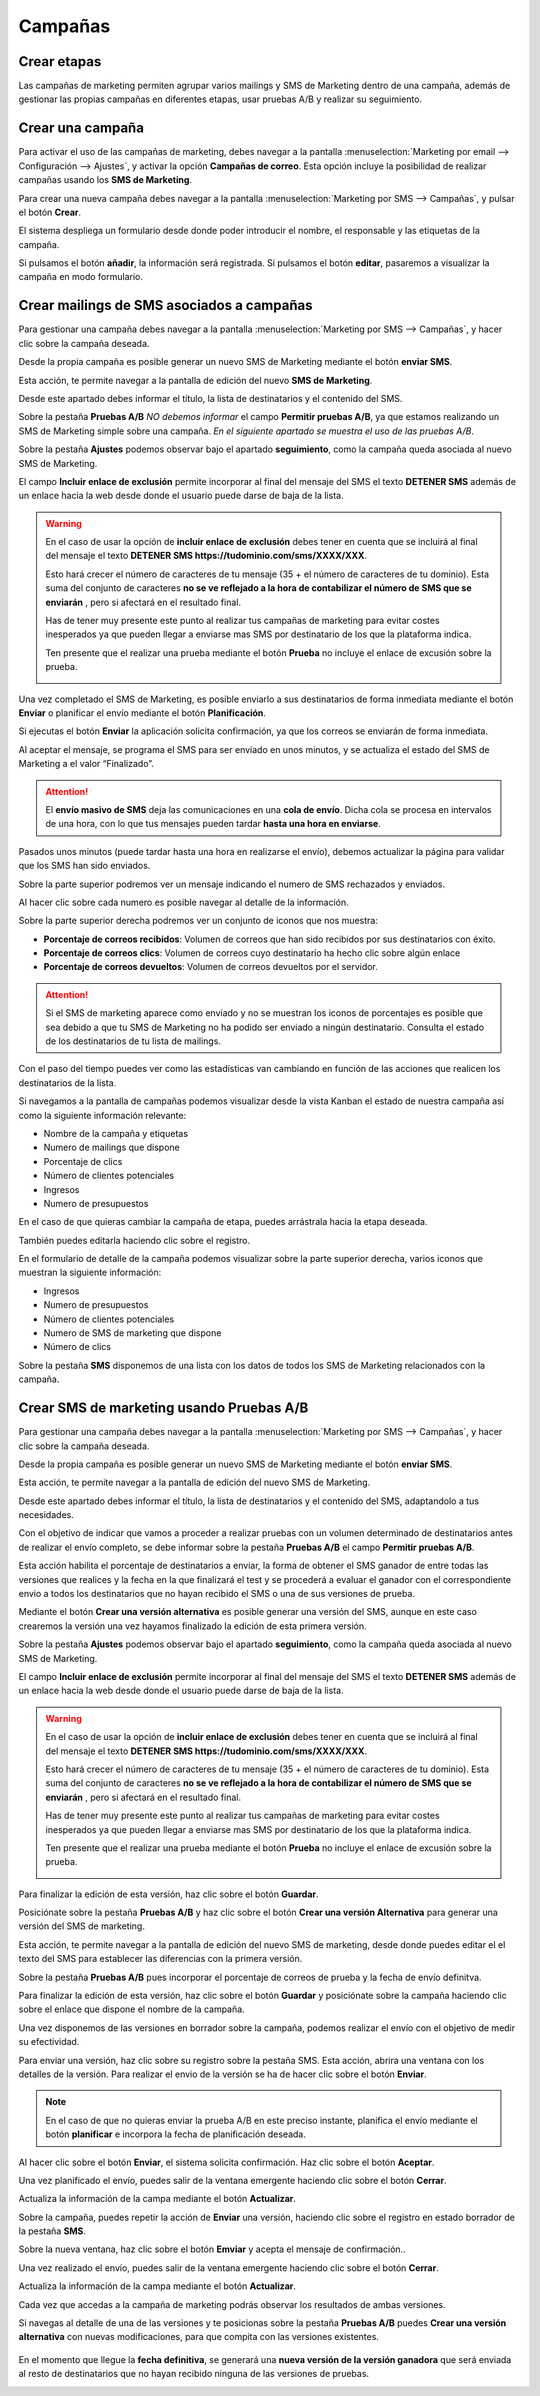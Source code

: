 =================
Campañas
=================

Crear etapas
================

Las campañas de marketing permiten agrupar varios mailings y SMS de Marketing dentro de una campaña, además de
gestionar las propias campañas en diferentes etapas, usar pruebas A/B y realizar su seguimiento.

.. seealso::
   * :doc:`../../marketing/marketing_por_correo/campanas`

Crear una campaña
====================

Para activar el uso de las campañas de marketing, debes navegar a la pantalla
:menuselection:`Marketing por email --> Configuración --> Ajustes`, y activar la opción **Campañas de correo**.
Esta opción incluye la posibilidad de realizar campañas usando los **SMS de Marketing**.

Para crear una nueva campaña debes navegar a la pantalla :menuselection:`Marketing por SMS --> Campañas`, y pulsar el botón **Crear**.

El sistema despliega un formulario desde donde poder introducir el nombre, el responsable y las etiquetas de la campaña.

.. image:: campanas/campana01.png
   :align: center
   :alt: Crear campañas de marketing

Si pulsamos el botón **añadir**, la información será registrada. Si pulsamos el botón **editar**, pasaremos a
visualizar la campaña en modo formulario.

.. image:: campanas/campana02.png
   :align: center
   :alt: Crear campañas de marketing

Crear mailings de SMS asociados a campañas
============================================

Para gestionar una campaña debes navegar a la pantalla :menuselection:`Marketing por SMS --> Campañas`, y hacer clic sobre la campaña deseada.

Desde la propia campaña es posible generar un nuevo SMS de Marketing mediante el botón **enviar SMS**.

.. image:: campanas/campana06.png
   :align: center
   :alt: Crear campañas de marketing por SMS

Esta acción, te permite navegar a la pantalla de edición del nuevo **SMS de Marketing**.

.. image:: campanas/campana07.png
   :align: center
   :alt: Crear campañas de marketing por SMS

Desde este apartado debes informar el título, la lista de destinatarios y el contenido del SMS.

.. image:: campanas/campana08.png
   :align: center
   :alt: Crear campañas de marketing por SMS

Sobre la pestaña **Pruebas A/B** *NO debemos informar* el campo **Permitir pruebas A/B**, ya que estamos realizando
un SMS de Marketing simple sobre una campaña. *En el siguiente apartado se muestra el uso de las pruebas A/B*.

.. image:: campanas/campana10.png
   :align: center
   :alt: Crear campañas de marketing por SMS

Sobre la pestaña **Ajustes** podemos observar bajo el apartado **seguimiento**, como la campaña queda asociada
al nuevo SMS de Marketing.

El campo **Incluir enlace de exclusión** permite incorporar al final del mensaje del SMS el texto **DETENER SMS** además de un enlace hacia la web desde donde el usuario puede darse de baja de la lista.

.. image:: campanas/campana09.png
   :align: center
   :alt: Crear campañas de marketing por SMS

.. warning::
   En el caso de usar la opción de **incluir enlace de exclusión** debes tener en cuenta que se incluirá al final del mensaje el texto **DETENER SMS https://tudominio.com/sms/XXXX/XXX**.

   Esto hará crecer el número de caracteres de tu mensaje (35 + el número de caracteres de tu dominio). Esta suma del conjunto de caracteres **no se ve reflejado a la hora de contabilizar el número de SMS que se enviarán** , pero si afectará en el resultado final.

   Has de tener muy presente este punto al realizar tus campañas de marketing para evitar costes inesperados ya que pueden llegar a enviarse mas SMS por destinatario de los que la plataforma indica.

   Ten presente que el realizar una prueba mediante el botón **Prueba** no incluye el enlace de excusión sobre la prueba.

   .. image:: sms_mailing/sms03f.png
      :align: center
      :alt:  Crear un SMS de Marketing por SMS

Una vez completado el SMS de Marketing, es posible enviarlo a sus destinatarios de forma inmediata mediante el botón
**Enviar** o planificar el envío mediante el botón **Planificación**.

Si ejecutas el botón **Enviar** la aplicación solicita confirmación, ya que los correos se enviarán de forma inmediata.

.. image:: campanas/campana11.png
   :align: center
   :alt: Crear campañas de marketing por SMS

Al aceptar el mensaje, se programa el SMS para ser enviado en unos minutos, y se actualiza el estado del SMS de Marketing
a el valor “Finalizado”.

.. image:: campanas/campana12b.png
   :align: center
   :alt: Crear campañas de marketing por SMS

.. attention::
   El **envío masivo de SMS** deja las comunicaciones en una **cola de envío**. Dicha cola se procesa en intervalos de una hora, con lo que tus mensajes pueden tardar **hasta una hora en enviarse**.

Pasados unos minutos (puede tardar hasta una hora en realizarse el envío), debemos actualizar la página para validar que los SMS han sido enviados.

Sobre la parte superior podremos ver un mensaje indicando el numero de SMS rechazados y enviados.

.. image:: campanas/campana13.png
   :align: center
   :alt: Crear campañas de marketing por SMS

Al hacer clic sobre cada numero es posible navegar al detalle de la información.

Sobre la parte superior derecha podremos ver un conjunto de iconos que nos muestra:

-  **Porcentaje de correos recibidos**: Volumen de correos que han sido recibidos por sus destinatarios con éxito.
-  **Porcentaje de correos clics**: Volumen de correos cuyo destinatario ha hecho clic sobre algún enlace
-  **Porcentaje de correos devueltos**: Volumen de correos devueltos por el servidor.

.. attention::
    Si el SMS de marketing aparece como enviado y no se muestran los iconos de porcentajes es posible que sea debido a que
    tu SMS de Marketing no ha podido ser enviado a ningún destinatario. Consulta el estado de los destinatarios de tu lista
    de mailings.

Con el paso del tiempo puedes ver como las estadísticas van cambiando en función de las acciones que realicen los
destinatarios de la lista.

Si navegamos a la pantalla de campañas podemos visualizar desde la vista Kanban el estado de nuestra campaña así
como la siguiente información relevante:

-  Nombre de la campaña y etiquetas
-  Numero de mailings que dispone
-  Porcentaje de clics
-  Número de clientes potenciales
-  Ingresos
-  Numero de presupuestos

.. image:: campanas/campana15.png
   :align: center
   :alt: Crear campañas de marketing por SMS

En el caso de que quieras cambiar la campaña de etapa, puedes arrástrala hacia la etapa deseada.

.. image:: campanas/campana16.png
   :align: center
   :alt: Crear campañas de marketing por SMS

También puedes editarla haciendo clic sobre el registro.

En el formulario de detalle de la campaña podemos visualizar sobre la parte superior derecha, varios iconos que
muestran la siguiente información:

-  Ingresos
-  Numero de presupuestos
-  Número de clientes potenciales
-  Numero de SMS de marketing que dispone
-  Número de clics

Sobre la pestaña **SMS** disponemos de una lista con los datos de todos los SMS de Marketing relacionados con la campaña.

.. image:: campanas/campana17.png
   :align: center
   :alt: Crear campañas de marketing por SMS

Crear SMS de marketing usando Pruebas A/B
==============================================

Para gestionar una campaña debes navegar a la pantalla :menuselection:`Marketing por SMS --> Campañas`, y hacer clic sobre la campaña deseada.

Desde la propia campaña es posible generar un nuevo SMS de Marketing mediante el botón **enviar SMS**.

.. image:: campanas/pruebas01.png
   :align: center
   :alt: Crear campañas de marketing

Esta acción, te permite navegar a la pantalla de edición del nuevo SMS de Marketing.

Desde este apartado debes informar el título, la lista de destinatarios y el contenido del SMS, adaptandolo a tus necesidades.

.. image:: campanas/pruebas03.png
   :align: center
   :alt: Crear campañas de marketing

Con el objetivo de indicar que vamos a proceder a realizar pruebas con un volumen determinado de destinatarios
antes de realizar el envío completo, se debe informar sobre la pestaña **Pruebas A/B** el campo **Permitir pruebas A/B**.

Esta acción habilita el porcentaje de destinatarios a enviar, la forma de obtener el SMS ganador de entre todas las
versiones que realices y la fecha en la que finalizará el test y se procederá a evaluar el ganador con el correspondiente
envio a todos los destinatarios que no hayan recibido el SMS o una de sus versiones de prueba.

Mediante el botón **Crear una versión alternativa** es posible generar una versión del SMS, aunque en este caso crearemos
la versión una vez hayamos finalizado la edición de esta primera versión.

.. image:: campanas/pruebas04.png
   :align: center
   :alt: Crear campañas de marketing

Sobre la pestaña **Ajustes** podemos observar bajo el apartado **seguimiento**, como la campaña queda asociada
al nuevo SMS de Marketing.

El campo **Incluir enlace de exclusión** permite incorporar al final del mensaje del SMS el texto **DETENER SMS** además de un enlace hacia la web desde donde el usuario puede darse de baja de la lista.

.. image:: campanas/pruebas05.png
   :align: center
   :alt: Crear campañas de marketing por SMS

.. warning::
   En el caso de usar la opción de **incluir enlace de exclusión** debes tener en cuenta que se incluirá al final del mensaje el texto **DETENER SMS https://tudominio.com/sms/XXXX/XXX**.

   Esto hará crecer el número de caracteres de tu mensaje (35 + el número de caracteres de tu dominio). Esta suma del conjunto de caracteres **no se ve reflejado a la hora de contabilizar el número de SMS que se enviarán** , pero si afectará en el resultado final.

   Has de tener muy presente este punto al realizar tus campañas de marketing para evitar costes inesperados ya que pueden llegar a enviarse mas SMS por destinatario de los que la plataforma indica.

   Ten presente que el realizar una prueba mediante el botón **Prueba** no incluye el enlace de excusión sobre la prueba.

   .. image:: sms_mailing/sms03f.png
      :align: center
      :alt:  Crear un SMS de Marketing por SMS

Para finalizar la edición de esta versión, haz clic sobre el botón **Guardar**.

Posiciónate sobre la pestaña **Pruebas A/B** y haz clic sobre el botón **Crear una versión Alternativa** para generar una versión del SMS de marketing.

.. image:: campanas/pruebas06.png
   :align: center
   :alt: Crear campañas de marketing.

Esta acción, te permite navegar a la pantalla de edición del nuevo SMS de marketing, desde donde puedes editar el
el texto del SMS para establecer las diferencias con la primera versión.

.. image:: campanas/pruebas07.png
   :align: center
   :alt: Crear campañas de marketing

Sobre la pestaña **Pruebas A/B** pues incorporar el porcentaje de correos de prueba y la fecha de envío definitva.

.. image:: campanas/pruebas08.png
   :align: center
   :alt: Crear campañas de marketing

Para finalizar la edición de esta versión, haz clic sobre el botón **Guardar** y posiciónate sobre la campaña
haciendo clic sobre el enlace que dispone el nombre de la campaña.

.. image:: campanas/pruebas10.png
   :align: center
   :alt: Crear campañas de marketing

Una vez disponemos de las versiones en borrador sobre la campaña, podemos realizar el envío con el objetivo
de medir su efectividad.

.. image:: campanas/pruebas11.png
   :align: center
   :alt: Crear campañas de marketing

Para enviar una versión, haz clic sobre su registro sobre la pestaña SMS. Esta acción, abrira una ventana
con los detalles de la versión. Para realizar el envio de la versión se ha de hacer clic sobre el botón
**Enviar**.

.. note::
    En el caso de que no quieras enviar la prueba A/B en este preciso instante, planifica el envío mediante el botón **planificar** e incorpora la fecha de planificación deseada.

.. image:: campanas/pruebas12.png
   :align: center
   :alt: Crear campañas de marketing

Al hacer clic sobre el botón **Enviar**, el sistema solicita confirmación. Haz clic sobre el botón **Aceptar**.

.. image:: campanas/pruebas13.png
   :align: center
   :alt: Crear campañas de marketing

Una vez planificado el envío, puedes salir de la ventana emergente haciendo clic sobre el botón **Cerrar**.

Actualiza la información de la campa mediante el botón **Actualizar**.

.. image:: campanas/pruebas14.png
   :align: center
   :alt: Crear campañas de marketing

Sobre la campaña, puedes repetir la acción de **Enviar** una versión, haciendo clic sobre el registro en
estado borrador de la pestaña **SMS**.

.. image:: campanas/pruebas15.png
   :align: center
   :alt: Crear campañas de marketing

Sobre la nueva ventana, haz clic sobre el botón **Emviar** y acepta el mensaje de confirmación..

.. image:: campanas/pruebas16.png
   :align: center
   :alt: Crear campañas de marketing

Una vez realizado el envío, puedes salir de la ventana emergente haciendo clic sobre el botón **Cerrar**.

.. image:: campanas/pruebas17.png
   :align: center
   :alt: Crear campañas de marketing

Actualiza la información de la campa mediante el botón **Actualizar**.

.. image:: campanas/pruebas14.png
   :align: center
   :alt: Crear campañas de marketing

Cada vez que accedas a la campaña de marketing podrás observar los resultados de ambas versiones.

.. image:: campanas/pruebas18.png
   :align: center
   :alt: Crear campañas de marketing

Si navegas al detalle de una de las versiones y te posicionas sobre la pestaña **Pruebas A/B** puedes
**Crear una versión alternativa** con nuevas modificaciones, para que compita con las versiones existentes.

   .. image:: campanas/pruebas19.png
      :align: center
      :alt: Crear campañas de marketing

En el momento que llegue la **fecha definitiva**, se generará una **nueva versión de la versión ganadora**
que será enviada al resto de destinatarios que no hayan recibido ninguna de las versiones de pruebas.

.. image:: campanas/pruebas21.png
   :align: center
   :alt: Crear campañas de marketing